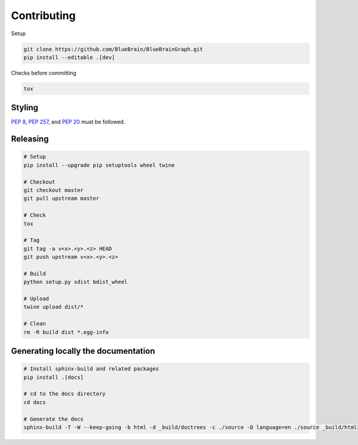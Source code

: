 Contributing
============

Setup

.. code-block:: shell

   git clone https://github.com/BlueBrain/BlueBrainGraph.git
   pip install --editable .[dev]

Checks before committing

.. code-block:: shell

   tox

Styling
-------

`PEP 8 <https://www.python.org/dev/peps/pep-0008/>`__,
`PEP 257 <https://www.python.org/dev/peps/pep-0257/>`__, and
`PEP 20 <https://www.python.org/dev/peps/pep-0020/>`__ must be followed.

Releasing
---------

.. code-block:: shell

   # Setup
   pip install --upgrade pip setuptools wheel twine

   # Checkout
   git checkout master
   git pull upstream master

   # Check
   tox

   # Tag
   git tag -a v<x>.<y>.<z> HEAD
   git push upstream v<x>.<y>.<z>

   # Build
   python setup.py sdist bdist_wheel

   # Upload
   twine upload dist/*

   # Clean
   rm -R build dist *.egg-info

Generating locally the documentation
------------------------------------


.. code-block:: shell

   # Install sphinx-build and related packages
   pip install .[docs]

   # cd to the docs directory
   cd docs

   # Generate the docs
   sphinx-build -T -W --keep-going -b html -d _build/doctrees -c ./source -D language=en ./source _build/html
